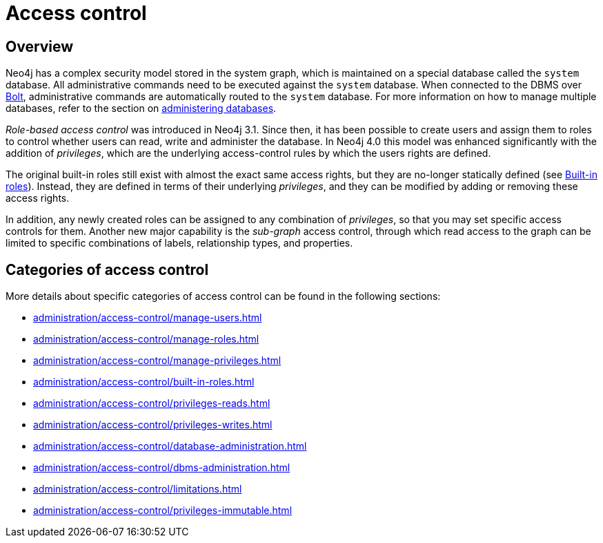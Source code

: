 :description: Neo4j role-based access control and fine-grained security.

[[access-control]]
= Access control

== Overview 

Neo4j has a complex security model stored in the system graph, which is maintained on a special database called the `system` database.
All administrative commands need to be executed against the `system` database.
When connected to the DBMS over link:{neo4j-docs-base-uri}/operations-manual/{page-version}/configuration/connectors[Bolt], administrative commands are automatically routed to the `system` database.
For more information on how to manage multiple databases, refer to the section on xref::administration/databases.adoc[administering databases].

_Role-based access control_ was introduced in Neo4j 3.1.
Since then, it has been possible to create users and assign them to roles to control whether users can read, write and administer the database.
In Neo4j 4.0 this model was enhanced significantly with the addition of _privileges_, which are the underlying access-control rules by which the users rights are defined.

The original built-in roles still exist with almost the exact same access rights, but they are no-longer statically defined (see xref::administration/access-control/built-in-roles.adoc[Built-in roles]).
Instead, they are defined in terms of their underlying _privileges_, and they can be modified by adding or removing these access rights.

In addition, any newly created roles can be assigned to any combination of _privileges_, so that you may set specific access controls for them.
Another new major capability is the _sub-graph_ access control, through which read access to the graph can be limited to specific combinations of labels, relationship types, and properties.

== Categories of access control

More details about specific categories of access control can be found in the following sections:

* xref:administration/access-control/manage-users.adoc[]
* xref:administration/access-control/manage-roles.adoc[]
* xref:administration/access-control/manage-privileges.adoc[]
* xref:administration/access-control/built-in-roles.adoc[]
* xref:administration/access-control/privileges-reads.adoc[]
* xref:administration/access-control/privileges-writes.adoc[]
* xref:administration/access-control/database-administration.adoc[]
* xref:administration/access-control/dbms-administration.adoc[]
* xref:administration/access-control/limitations.adoc[]
* xref:administration/access-control/privileges-immutable.adoc[]

